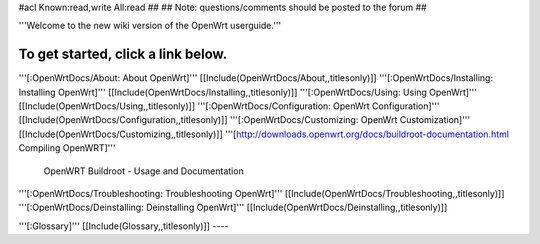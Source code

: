 #acl Known:read,write All:read
##
## Note: questions/comments should be posted to the forum
##

'''Welcome to the new wiki version of the OpenWrt userguide.'''

To get started, click a link below.
----
'''[:OpenWrtDocs/About: About OpenWrt]'''
[[Include(OpenWrtDocs/About,,titlesonly)]]
'''[:OpenWrtDocs/Installing: Installing OpenWrt]'''
[[Include(OpenWrtDocs/Installing,,titlesonly)]]
'''[:OpenWrtDocs/Using: Using OpenWrt]'''
[[Include(OpenWrtDocs/Using,,titlesonly)]]
'''[:OpenWrtDocs/Configuration: OpenWrt Configuration]'''
[[Include(OpenWrtDocs/Configuration,,titlesonly)]]
'''[:OpenWrtDocs/Customizing: OpenWrt Customization]'''
[[Include(OpenWrtDocs/Customizing,,titlesonly)]]
'''[http://downloads.openwrt.org/docs/buildroot-documentation.html Compiling OpenWRT]'''
 OpenWRT Buildroot - Usage and Documentation
'''[:OpenWrtDocs/Troubleshooting: Troubleshooting OpenWrt]'''
[[Include(OpenWrtDocs/Troubleshooting,,titlesonly)]]
'''[:OpenWrtDocs/Deinstalling: Deinstalling OpenWrt]'''
[[Include(OpenWrtDocs/Deinstalling,,titlesonly)]]

'''[:Glossary]'''
[[Include(Glossary,,titlesonly)]]
----
